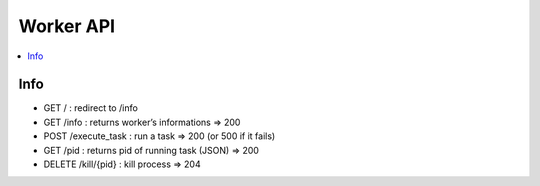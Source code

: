 .. _worker_api:

**********
Worker API
**********

.. contents::
   :local:
   :depth: 3


Info
====

- GET / : redirect to /info
- GET /info : returns worker’s informations => 200
- POST /execute_task : run a task => 200 (or 500 if it fails)
- GET /pid : returns pid of running task (JSON) => 200
- DELETE /kill/{pid} : kill process => 204
